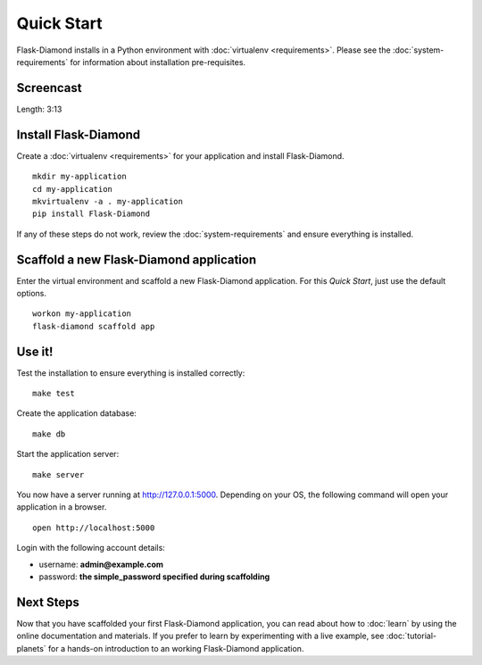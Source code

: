 Quick Start
===========

Flask-Diamond installs in a Python environment with :doc:`virtualenv <requirements>`.  Please see the :doc:`system-requirements` for information about installation pre-requisites.

Screencast
----------

.. raw:: html

    <center>
        <iframe width="560" height="315" src="https://www.youtube.com/embed/XqfF_du06uo" frameborder="0" allowfullscreen></iframe>
    </center>

Length: 3:13

Install Flask-Diamond
---------------------

Create a :doc:`virtualenv <requirements>` for your application and install Flask-Diamond.

::

    mkdir my-application
    cd my-application
    mkvirtualenv -a . my-application
    pip install Flask-Diamond

If any of these steps do not work, review the :doc:`system-requirements` and ensure everything is installed.

Scaffold a new Flask-Diamond application
----------------------------------------

Enter the virtual environment and scaffold a new Flask-Diamond application.  For this *Quick Start*, just use the default options.

::

    workon my-application
    flask-diamond scaffold app

Use it!
-------

Test the installation to ensure everything is installed correctly:

::

    make test

Create the application database:

::

    make db

Start the application server:

::

    make server

You now have a server running at http://127.0.0.1:5000. Depending on your OS, the following command will open your application in a browser.

::

    open http://localhost:5000

Login with the following account details:

- username: **admin@example.com**
- password: **the simple_password specified during scaffolding**

Next Steps
----------

Now that you have scaffolded your first Flask-Diamond application, you can read about how to :doc:`learn` by using the online documentation and materials.
If you prefer to learn by experimenting with a live example, see :doc:`tutorial-planets` for a hands-on introduction to an working Flask-Diamond application.
